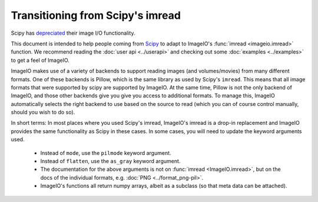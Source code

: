 Transitioning from Scipy's imread
=================================

Scipy has `depreciated <https://scipy.github.io/devdocs/release.1.0.0.html#backwards-incompatible-changes>`_
their image I/O functionality.

This document is intended to help people coming from
`Scipy <https://docs.scipy.org/doc/scipy/reference/generated/scipy.misc.imread.html>`_
to adapt to ImageIO's :func:`imread <imageio.imread>` function.
We recommend reading the :doc:`user api <../userapi>` and checking out some
:doc:`examples <../examples>` to get a feel of ImageIO.

ImageIO makes use of a variety of backends to support reading images (and
volumes/movies) from many different formats. One of these backends is Pillow,
which is the same library as used by Scipy's ``imread``. This means that all
image formats that were supported by scipy are supported by ImageIO. At the same
time, Pillow is not the only backend of ImageIO, and those other backends give
you give you access to additional formats. To manage this, ImageIO automatically
selects the right backend to use based on the source to read (which you can of
course control manually, should you wish to do so).

In short terms: In most places where you used Scipy's imread, ImageIO's imread
is a drop-in replacement and ImageIO provides the same functionality as Scipy in
these cases. In some cases, you will need to update the keyword arguments used.

    * Instead of ``mode``, use the ``pilmode`` keyword argument.
    * Instead of ``flatten``, use the ``as_gray`` keyword argument.
    * The documentation for the above arguments is not on :func:`imread <ImageIO.imread>`,
      but on the docs of the individual formats, e.g. :doc:`PNG <../format_png-pil>`.
    * ImageIO's functions all return numpy arrays, albeit as a subclass (so that
      meta data can be attached).
